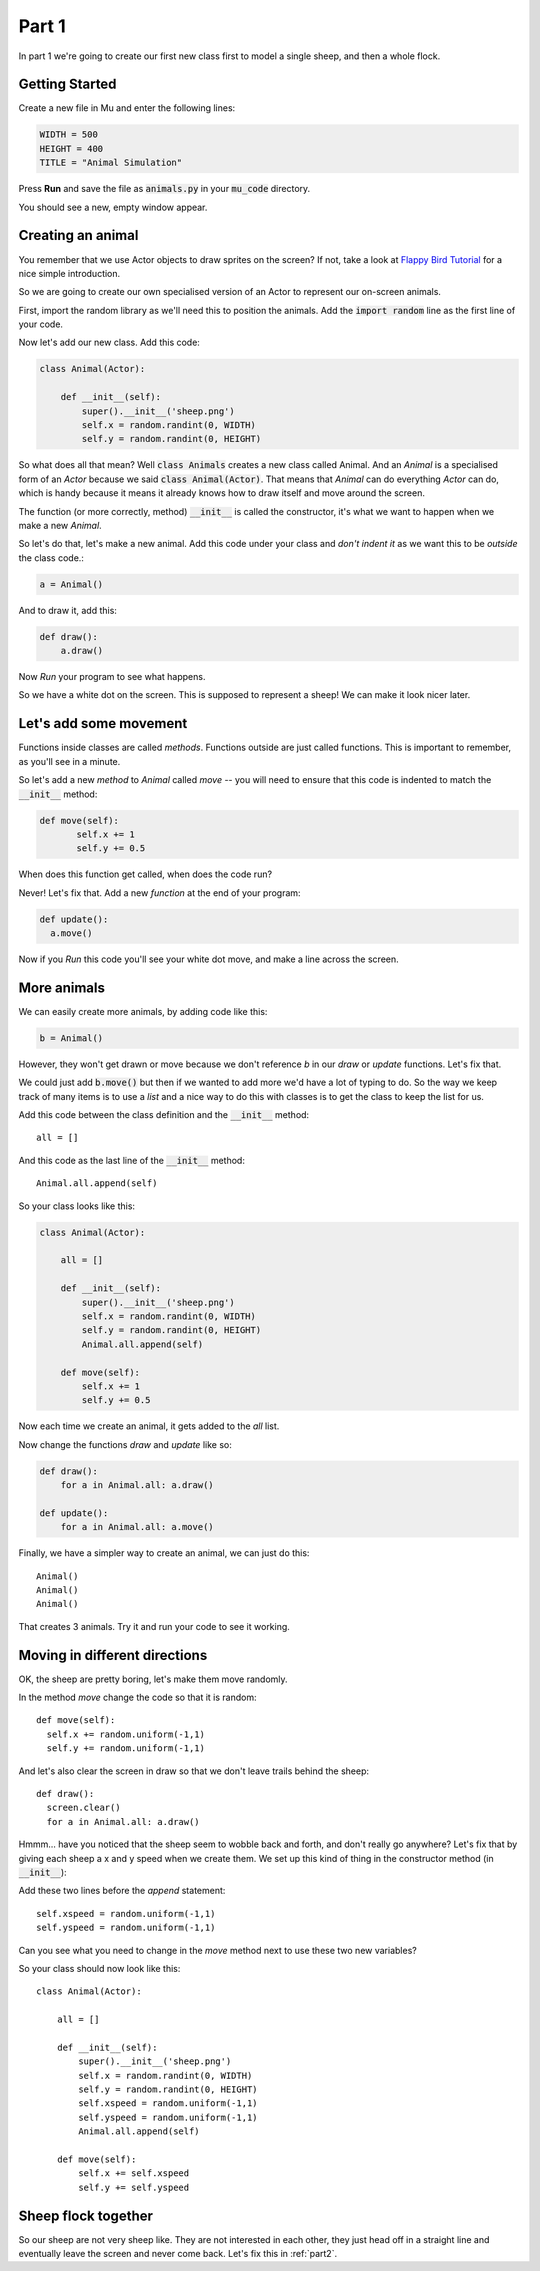 .. _part1:

Part 1
======

In part 1 we're going to create our first new class first to model a
single sheep, and then a whole flock.

Getting Started
---------------

Create a new file in Mu and enter the following lines:

.. code:: python
	  
   WIDTH = 500
   HEIGHT = 400
   TITLE = "Animal Simulation"

Press **Run** and save the file as :code:`animals.py` in your :code:`mu_code` directory.

You should see a new, empty window appear.

Creating an animal
------------------

You remember that we use Actor objects to draw sprites on the screen?
If not, take a look at `Flappy Bird Tutorial`_ for a nice simple
introduction.

So we are going to create our own specialised version of an Actor to
represent our on-screen animals.

First, import the random library as we'll need this to position the
animals. Add the :code:`import random` line as the first line of your
code.

Now let's add our new class. Add this code:

.. code:: python

   class Animal(Actor):

       def __init__(self):
	   super().__init__('sheep.png')
	   self.x = random.randint(0, WIDTH)
	   self.y = random.randint(0, HEIGHT)


So what does all that mean? Well :code:`class Animals` creates a new
class called Animal. And an *Animal* is a specialised form of an *Actor*
because we said :code:`class Animal(Actor)`. That means that *Animal* can
do everything *Actor* can do, which is handy because it means it already
knows how to draw itself and move around the screen. 

The function (or more correctly, method) :code:`__init__` is called
the constructor, it's what we want to happen when we make a new
*Animal*.

So let's do that, let's make a new animal. Add this code under your
class and *don't indent it* as we want this to be *outside* the class
code.:

.. code:: python

   a = Animal()

And to draw it, add this:

.. code:: python

   def draw():
       a.draw()

Now *Run* your program to see what happens. 

So we have a white dot on the screen. This is supposed to represent a
sheep! We can make it look nicer later.

Let's add some movement
-----------------------

Functions inside classes are called *methods*. Functions outside are
just called functions. This is important to remember, as you'll see in
a minute.

So let's add a new *method* to *Animal* called *move* -- you will need
to ensure that this code is indented to match the :code:`__init__`
method:

.. code:: python

   def move(self):
	  self.x += 1
	  self.y += 0.5

When does this function get called, when does the code run?

Never! Let's fix that. Add a new *function* at the end of your program:
   
.. code:: python

   def update():
     a.move()

Now if you *Run* this code you'll see your white dot move, and make a line
across the screen.

More animals
------------

We can easily create more animals, by adding code like this:

.. code:: python

   b = Animal()

However, they won't get drawn or move because we don't reference *b* in our
*draw* or *update* functions. Let's fix that.

We could just add :code:`b.move()` but then if we wanted to add more
we'd have a lot of typing to do. So the way we keep track of many
items is to use a *list* and a nice way to do this with classes is to
get the class to keep the list for us.

Add this code between the class definition and the :code:`__init__` method::

  all = []

And this code as the last line of the :code:`__init__` method::

        Animal.all.append(self)
	
So your class looks like this:

.. code:: python

   class Animal(Actor):

       all = []

       def __init__(self):
	   super().__init__('sheep.png')
	   self.x = random.randint(0, WIDTH)
	   self.y = random.randint(0, HEIGHT)
	   Animal.all.append(self)

       def move(self):
	   self.x += 1
	   self.y += 0.5

Now each time we create an animal, it gets added to the *all* list.

Now change the functions *draw* and *update* like so:

.. code:: python

   def draw():
       for a in Animal.all: a.draw()

   def update():
       for a in Animal.all: a.move()

Finally, we have a simpler way to create an animal, we can just do this: ::

  Animal()
  Animal()
  Animal()

That creates 3 animals. Try it and run your code to see it working.

Moving in different directions
------------------------------

OK, the sheep are pretty boring, let's make them move randomly.

In the method *move* change the code so that it is random: ::

   def move(self):
     self.x += random.uniform(-1,1)
     self.y += random.uniform(-1,1)

And let's also clear the screen in draw so that we don't leave trails behind the sheep: ::

   def draw():
     screen.clear()
     for a in Animal.all: a.draw()

Hmmm... have you noticed that the sheep seem to wobble back and forth, and don't really go anywhere? Let's fix that by giving each sheep a x and y speed when we create them. We set up this kind of thing in the constructor method (in :code:`__init__`):

Add these two lines before the *append* statement: ::

   self.xspeed = random.uniform(-1,1)
   self.yspeed = random.uniform(-1,1)

Can you see what you need to change in the *move* method next to use
these two new variables?

So your class should now look like this: ::

   class Animal(Actor):

       all = []

       def __init__(self):
	   super().__init__('sheep.png')
	   self.x = random.randint(0, WIDTH)
	   self.y = random.randint(0, HEIGHT)
	   self.xspeed = random.uniform(-1,1)
	   self.yspeed = random.uniform(-1,1)
	   Animal.all.append(self)

       def move(self):
	   self.x += self.xspeed
	   self.y += self.yspeed

Sheep flock together
--------------------

So our sheep are not very sheep like. They are not interested in each
other, they just head off in a straight line and eventually leave the
screen and never come back. Let's fix this in :ref:`part2`.
     
.. _`Flappy Bird Tutorial`: https://tinyurl.com/y37qxb5h
